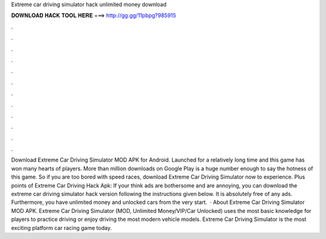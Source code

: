 Extreme car driving simulator hack unlimited money download

𝐃𝐎𝐖𝐍𝐋𝐎𝐀𝐃 𝐇𝐀𝐂𝐊 𝐓𝐎𝐎𝐋 𝐇𝐄𝐑𝐄 ===> http://gg.gg/11pbpg?985915

.

.

.

.

.

.

.

.

.

.

.

.

Download Extreme Car Driving Simulator MOD APK for Android. Launched for a relatively long time and this game has won many hearts of players. More than million downloads on Google Play is a huge number enough to say the hotness of this game. So if you are too bored with speed races, download Extreme Car Driving Simulator now to experience. Plus points of Extreme Car Driving Hack Apk: If your think ads are bothersome and are annoying, you can download the extreme car driving simulator hack version following the instructions given below. It is absolutely free of any ads. Furthermore, you have unlimited money and unlocked cars from the very start.  · About Extreme Car Driving Simulator MOD APK. Extreme Car Driving Simulator (MOD, Unlimited Money/VIP/Car Unlocked) uses the most basic knowledge for players to practice driving or enjoy driving the most modern vehicle models. Extreme Car Driving Simulator is the most exciting platform car racing game today.